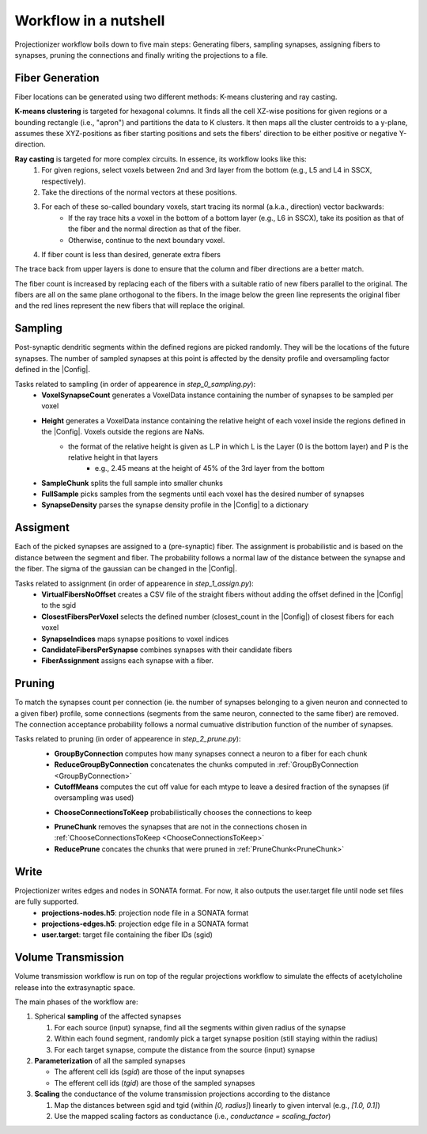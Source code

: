 Workflow in a nutshell
======================

Projectionizer workflow boils down to five main steps: Generating fibers, sampling synapses, assigning fibers to synapses, pruning the connections and finally writing the projections to a file.

Fiber Generation
----------------
Fiber locations can be generated using two different methods: K-means clustering and ray casting.

**K-means clustering** is targeted for hexagonal columns. It finds all the cell XZ-wise positions for given regions or a bounding rectangle (i.e., "apron") and partitions the data to K clusters. It then maps all the cluster centroids to a y-plane, assumes these XYZ-positions as fiber starting positions and sets the fibers' direction to be either positive or negative Y-direction.

**Ray casting** is targeted for more complex circuits. In essence, its workflow looks like this:
 #. For given regions, select voxels between 2nd and 3rd layer from the bottom (e.g., L5 and L4 in SSCX, respectively).
 #. Take the directions of the normal vectors at these positions.
 #. For each of these so-called boundary voxels, start tracing its normal (a.k.a., direction) vector backwards:
     * If the ray trace hits a voxel in the bottom of a bottom layer (e.g., L6 in SSCX), take its position as that of the fiber and the normal direction as that of the fiber.
     * Otherwise, continue to the next boundary voxel.
 #. If fiber count is less than desired, generate extra fibers

The trace back from upper layers is done to ensure that the column and fiber directions are a better match.

.. image:: images/ray_cast.png
   :height: 300

The fiber count is increased by replacing each of the fibers with a suitable ratio of new fibers parallel to the original. The fibers are all on the same plane orthogonal to the fibers. In the image below the green line represents the original fiber and the red lines represent the new fibers that will replace the original.

.. image:: images/increase_fibers.png
   :height: 300

.. |Config| replace:: :doc:`config`

Sampling
--------
Post-synaptic dendritic segments within the defined regions are picked randomly. They will be the locations of the future synapses. The number of sampled synapses at this point is affected by the density profile and oversampling factor defined in the |Config|.

Tasks related to sampling (in order of appearence in `step_0_sampling.py`):
 * **VoxelSynapseCount** generates a VoxelData instance containing the number of synapses to be sampled per voxel
 * **Height** generates a VoxelData instance containing the relative height of each voxel inside the regions defined in the |Config|. Voxels outside the regions are NaNs.
    * the format of the relative height is given as L.P in which L is the Layer (0 is the bottom layer) and P is the relative height in that layers
       * e.g., 2.45 means at the height of 45% of the 3rd layer from the bottom
 * **SampleChunk** splits the full sample into smaller chunks
 * **FullSample** picks samples from the segments until each voxel has the desired number of synapses
 * **SynapseDensity** parses the synapse density profile in the |Config| to a dictionary

Assigment
---------
Each of the picked synapses are assigned to a (pre-synaptic) fiber. The assignment is probabilistic and is based on the distance between the segment and fiber. The probability follows a normal law of the distance between the synapse and the fiber. The sigma of the gaussian can be changed in the |Config|.

Tasks related to assignment (in order of appearence in `step_1_assign.py`):
 * **VirtualFibersNoOffset** creates a CSV file of the straight fibers without adding the offset defined in the |Config| to the sgid
 * **ClosestFibersPerVoxel** selects the defined number (closest_count in the |Config|) of closest fibers for each voxel
 * **SynapseIndices** maps synapse positions to voxel indices
 * **CandidateFibersPerSynapse** combines synapses with their candidate fibers
 * **FiberAssignment** assigns each synapse with a fiber.

Pruning
-------
To match the synapses count per connection (ie. the number of synapses belonging to a given neuron and connected to a given fiber) profile, some connections (segments from the same neuron, connected to the same fiber) are removed. The connection acceptance probability follows a normal cumuative distribution function of the number of synapses.

Tasks related to pruning (in order of appearence in `step_2_prune.py`):
 .. _GroupByConnection:

 * **GroupByConnection** computes how many synapses connect a neuron to a fiber for each chunk
 * **ReduceGroupByConnection** concatenates the chunks computed in :ref:`GroupByConnection <GroupByConnection>`
 * **CutoffMeans** computes the cut off value for each mtype to leave a desired fraction of the synapses (if oversampling was used)

 .. _ChooseConnectionsToKeep:

 * **ChooseConnectionsToKeep** probabilistically chooses the connections to keep

 .. _PruneChunk:

 * **PruneChunk** removes the synapses that are not in the connections chosen in :ref:`ChooseConnectionsToKeep <ChooseConnectionsToKeep>`
 * **ReducePrune** concates the chunks that were pruned in :ref:`PruneChunk<PruneChunk>`

Write
-----
Projectionizer writes edges and nodes in SONATA format. For now, it also outputs the user.target file until node set files are fully supported.
 * **projections-nodes.h5**: projection node file in a SONATA format
 * **projections-edges.h5**: projection edge file in a SONATA format
 * **user.target**: target file containing the fiber IDs (sgid)

Volume Transmission
-------------------
Volume transmission workflow is run on top of the regular projections workflow to simulate the effects of acetylcholine release into the extrasynaptic space.

The main phases of the workflow are:

#. Spherical **sampling** of the affected synapses

   #. For each source (input) synapse, find all the segments within given radius of the synapse
   #. Within each found segment, randomly pick a target synapse position (still staying within the radius)
   #. For each target synapse, compute the distance from the source (input) synapse

#. **Parameterization** of all the sampled synapses

   * The afferent cell ids (`sgid`) are those of the input synapses
   * The efferent cell ids (`tgid`) are those of the sampled synapses

#. **Scaling** the conductance of the volume transmission projections according to the distance

   #. Map the distances between sgid and tgid (within `[0, radius]`) linearly to given interval (e.g., `[1.0, 0.1]`)
   #. Use the mapped scaling factors as conductance (i.e., `conductance = scaling_factor`)
